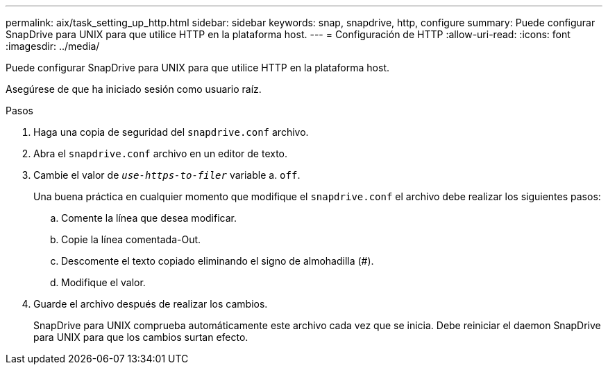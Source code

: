 ---
permalink: aix/task_setting_up_http.html 
sidebar: sidebar 
keywords: snap, snapdrive, http, configure 
summary: Puede configurar SnapDrive para UNIX para que utilice HTTP en la plataforma host. 
---
= Configuración de HTTP
:allow-uri-read: 
:icons: font
:imagesdir: ../media/


[role="lead"]
Puede configurar SnapDrive para UNIX para que utilice HTTP en la plataforma host.

Asegúrese de que ha iniciado sesión como usuario raíz.

.Pasos
. Haga una copia de seguridad del `snapdrive.conf` archivo.
. Abra el `snapdrive.conf` archivo en un editor de texto.
. Cambie el valor de `_use-https-to-filer_` variable a. `off`.
+
Una buena práctica en cualquier momento que modifique el `snapdrive.conf` el archivo debe realizar los siguientes pasos:

+
.. Comente la línea que desea modificar.
.. Copie la línea comentada-Out.
.. Descomente el texto copiado eliminando el signo de almohadilla (#).
.. Modifique el valor.


. Guarde el archivo después de realizar los cambios.
+
SnapDrive para UNIX comprueba automáticamente este archivo cada vez que se inicia. Debe reiniciar el daemon SnapDrive para UNIX para que los cambios surtan efecto.


